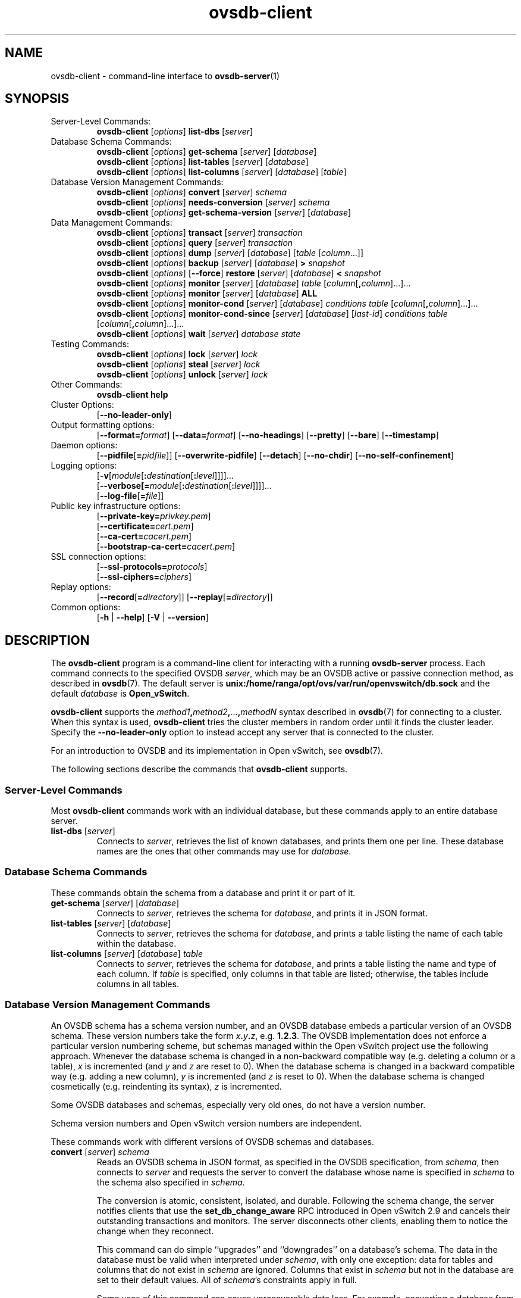 .\" -*- nroff -*-
.\" -*- nroff -*-
.\" ovs.tmac
.\"
.\" Open vSwitch troff macro library
.
.
.\" Continuation line for .IP.
.de IQ
.  br
.  ns
.  IP "\\$1"
..
.
.\" Introduces a sub-subsection
.de ST
.  PP
.  RS -0.15in
.  I "\\$1"
.  RE
..
.
.\" The content between the lines below is from an-ext.tmac in groff
.\" 1.21, with some modifications.
.\" ----------------------------------------------------------------------
.\" an-ext.tmac
.\"
.\" Written by Eric S. Raymond <esr@thyrsus.com>
.\"            Werner Lemberg <wl@gnu.org>
.\"
.\" Version 2007-Feb-02
.\"
.\" Copyright (C) 2007, 2009, 2011 Free Software Foundation, Inc.
.\" You may freely use, modify and/or distribute this file.
.\"
.\"
.\" The code below provides extension macros for the `man' macro package.
.\" Care has been taken to make the code portable; groff extensions are
.\" properly hidden so that all troff implementations can use it without
.\" changes.
.\"
.\" With groff, this file is sourced by the `man' macro package itself.
.\" Man page authors who are concerned about portability might add the
.\" used macros directly to the prologue of the man page(s).
.
.
.\" Convention: Auxiliary macros and registers start with `m' followed
.\"             by an uppercase letter or digit.
.
.
.\" Declare start of command synopsis.  Sets up hanging indentation.
.de SY
.  ie !\\n(mS \{\
.    nh
.    nr mS 1
.    nr mA \\n(.j
.    ad l
.    nr mI \\n(.i
.  \}
.  el \{\
.    br
.    ns
.  \}
.
.  HP \w'\fB\\$1\fP\ 'u
.  B "\\$1"
..
.
.
.\" End of command synopsis.  Restores adjustment.
.de YS
.  in \\n(mIu
.  ad \\n(mA
.  hy \\n(HY
.  nr mS 0
..
.
.
.\" Declare optional option.
.de OP
.  ie \\n(.$-1 \
.    RI "[\fB\\$1\fP" "\ \\$2" "]"
.  el \
.    RB "[" "\\$1" "]"
..
.
.
.\" Start URL.
.de UR
.  ds m1 \\$1\"
.  nh
.  if \\n(mH \{\
.    \" Start diversion in a new environment.
.    do ev URL-div
.    do di URL-div
.  \}
..
.
.
.\" End URL.
.de UE
.  ie \\n(mH \{\
.    br
.    di
.    ev
.
.    \" Has there been one or more input lines for the link text?
.    ie \\n(dn \{\
.      do HTML-NS "<a href=""\\*(m1"">"
.      \" Yes, strip off final newline of diversion and emit it.
.      do chop URL-div
.      do URL-div
\c
.      do HTML-NS </a>
.    \}
.    el \
.      do HTML-NS "<a href=""\\*(m1"">\\*(m1</a>"
\&\\$*\"
.  \}
.  el \
\\*(la\\*(m1\\*(ra\\$*\"
.
.  hy \\n(HY
..
.
.
.\" Start email address.
.de MT
.  ds m1 \\$1\"
.  nh
.  if \\n(mH \{\
.    \" Start diversion in a new environment.
.    do ev URL-div
.    do di URL-div
.  \}
..
.
.
.\" End email address.
.de ME
.  ie \\n(mH \{\
.    br
.    di
.    ev
.
.    \" Has there been one or more input lines for the link text?
.    ie \\n(dn \{\
.      do HTML-NS "<a href=""mailto:\\*(m1"">"
.      \" Yes, strip off final newline of diversion and emit it.
.      do chop URL-div
.      do URL-div
\c
.      do HTML-NS </a>
.    \}
.    el \
.      do HTML-NS "<a href=""mailto:\\*(m1"">\\*(m1</a>"
\&\\$*\"
.  \}
.  el \
\\*(la\\*(m1\\*(ra\\$*\"
.
.  hy \\n(HY
..
.
.
.\" Continuation line for .TP header.
.de TQ
.  br
.  ns
.  TP \\$1\" no doublequotes around argument!
..
.
.
.\" Start example.
.de EX
.  nr mE \\n(.f
.  nf
.  nh
.  ft CW
..
.
.
.\" End example.
.de EE
.  ft \\n(mE
.  fi
.  hy \\n(HY
..
.
.\" EOF
.\" ----------------------------------------------------------------------
.TH ovsdb\-client 1 "3.1.90" "Open vSwitch" "Open vSwitch Manual"
.\" This program's name:
.ds PN ovsdb\-client
.
.SH NAME
ovsdb\-client \- command-line interface to \fBovsdb-server\fR(1)
.
.SH SYNOPSIS
.IP "Server-Level Commands:"
\fBovsdb\-client\fR [\fIoptions\fR] \fBlist\-dbs\fR [\fIserver\fR]
.IP "Database Schema Commands:"
\fBovsdb\-client\fR [\fIoptions\fR] \fBget\-schema\fR [\fIserver\fR] [\fIdatabase\fR]
.br
\fBovsdb\-client\fR [\fIoptions\fR] \fBlist\-tables\fR [\fIserver\fR] [\fIdatabase\fR]
.br
\fBovsdb\-client\fR [\fIoptions\fR] \fBlist\-columns\fR [\fIserver\fR] [\fIdatabase\fR] [\fItable\fR]
.IP "Database Version Management Commands:"
\fBovsdb\-client \fR[\fIoptions\fR] \fBconvert \fR[\fIserver\fR] \fIschema\fR
.br
\fBovsdb\-client \fR[\fIoptions\fR] \fBneeds\-conversion \fR[\fIserver\fR] \fIschema\fR
.br
\fBovsdb\-client\fR [\fIoptions\fR] \fBget\-schema\-version\fR [\fIserver\fR] [\fIdatabase\fR]
.IP "Data Management Commands:"
\fBovsdb\-client\fR [\fIoptions\fR] \fBtransact\fR [\fIserver\fR] \fItransaction\fR
.br
\fBovsdb\-client\fR [\fIoptions\fR] \fBquery\fR [\fIserver\fR] \fItransaction\fR
.br
\fBovsdb\-client\fR [\fIoptions\fR] \fBdump\fR [\fIserver\fR] [\fIdatabase\fR] [\fItable\fR
[\fIcolumn\fR...]]
.br
\fBovsdb\-client\fR [\fIoptions\fR]
\fBbackup\fR [\fIserver\fR] [\fIdatabase\fR] \fB> \fIsnapshot\fR
.br
\fBovsdb\-client\fR [\fIoptions\fR] [\fB\-\-force\fR]
\fBrestore\fR [\fIserver\fR] [\fIdatabase\fR] \fB< \fIsnapshot\fR
.br
\fBovsdb\-client\fR [\fIoptions\fR] \fBmonitor\fR [\fIserver\fR] [\fIdatabase\fR] \fItable\fR
[\fIcolumn\fR[\fB,\fIcolumn\fR]...]...
.br
\fBovsdb\-client\fR [\fIoptions\fR] \fBmonitor\fR [\fIserver\fR] [\fIdatabase\fR] \fBALL\fR
.br
\fBovsdb\-client\fR [\fIoptions\fR] \fBmonitor\-cond\fR [\fIserver\fR] [\fIdatabase\fR] \fIconditions
\fItable\fR [\fIcolumn\fR[\fB,\fIcolumn\fR]...]...
.br
\fBovsdb\-client\fR [\fIoptions\fR] \fBmonitor\-cond\-since\fR [\fIserver\fR] [\fIdatabase\fR]
[\fIlast-id\fR] \fIconditions \fItable\fR [\fIcolumn\fR[\fB,\fIcolumn\fR]...]...
.br
\fBovsdb\-client \fR[\fIoptions\fR] \fBwait\fR \fR[\fIserver\fR] \fIdatabase\fR \fIstate\fR
.IP "Testing Commands:"
\fBovsdb\-client\fR [\fIoptions\fR] \fBlock\fR [\fIserver\fR] \fIlock\fR
.br
\fBovsdb\-client\fR [\fIoptions\fR] \fBsteal\fR [\fIserver\fR] \fIlock\fR
.br
\fBovsdb\-client\fR [\fIoptions\fR] \fBunlock\fR [\fIserver\fR] \fIlock\fR
.br
.IP "Other Commands:"
\fBovsdb\-client help\fR
.IP "Cluster Options:"
[\fB\-\-no\-leader\-only\fR]
.IP "Output formatting options:"
[\fB\-\-format=\fIformat\fR]
[\fB\-\-data=\fIformat\fR]
[\fB\-\-no-headings\fR]
[\fB\-\-pretty\fR]
[\fB\-\-bare\fR]
[\fB\-\-timestamp\fR]
.IP "Daemon options:"
[\fB\-\-pidfile\fR[\fB=\fIpidfile\fR]]
[\fB\-\-overwrite\-pidfile\fR]
[\fB\-\-detach\fR]
[\fB\-\-no\-chdir\fR]
[\fB\-\-no\-self\-confinement\fR]
.IP "Logging options:"
[\fB\-v\fR[\fImodule\fR[\fB:\fIdestination\fR[\fB:\fIlevel\fR]]]]\&...
.br
[\fB\-\-verbose[=\fImodule\fR[\fB:\fIdestination\fR[\fB:\fIlevel\fR]]]]\&...
.br
[\fB\-\-log\-file\fR[\fB=\fIfile\fR]]
.IP "Public key infrastructure options:"
[\fB\-\-private\-key=\fIprivkey.pem\fR]
.br
[\fB\-\-certificate=\fIcert.pem\fR]
.br
[\fB\-\-ca\-cert=\fIcacert.pem\fR]
.br
[\fB\-\-bootstrap\-ca\-cert=\fIcacert.pem\fR]
.IP "SSL connection options:"
[\fB\-\-ssl\-protocols=\fIprotocols\fR]
.br
[\fB\-\-ssl\-ciphers=\fIciphers\fR]
.br
.IP "Replay options:"
[\fB\-\-record\fR[\fB=\fIdirectory\fR]]
[\fB\-\-replay\fR[\fB=\fIdirectory\fR]]
.IP "Common options:"
[\fB\-h\fR | \fB\-\-help\fR]
[\fB\-V\fR | \fB\-\-version\fR]

.
.SH DESCRIPTION
The \fBovsdb\-client\fR program is a command-line client for
interacting with a running \fBovsdb\-server\fR process.
Each command connects to the specified OVSDB \fIserver\fR, which may
be an OVSDB active or passive connection method, as described in
\fBovsdb\fR(7).  The default server is \fBunix:/home/ranga/opt/ovs/var/run/openvswitch/db.sock\fR
and
the default \fIdatabase\fR is \fBOpen_vSwitch\fR.
.PP
\fBovsdb\-client\fR supports the
\fImethod1\fB,\fImethod2\fB,\fR...\fB,\fImethodN\fR syntax described
in \fBovsdb\fR(7) for connecting to a cluster.  When this syntax is
used, \fBovsdb\-client\fR tries the cluster members in random order
until it finds the cluster leader.  Specify the
\fB\-\-no\-leader\-only\fR option to instead accept any server that is
connected to the cluster.
.PP
For an introduction to OVSDB and its implementation in Open vSwitch,
see \fBovsdb\fR(7).
.PP
The following sections describe the commands that \fBovsdb\-client\fR
supports.
.SS "Server-Level Commands"
Most \fBovsdb\-client\fR commands work with an individual database,
but these commands apply to an entire database server.
.
.IP "\fBlist\-dbs\fR [\fIserver\fR]"
Connects to \fIserver\fR, retrieves the list of known databases, and
prints them one per line.  These database names are the ones that
other commands may use for \fIdatabase\fR.
.
.SS "Database Schema Commands"
.PP
These commands obtain the schema from a database and print it or part
of it.
.
.IP "\fBget\-schema\fR [\fIserver\fR] [\fIdatabase\fR]"
Connects to \fIserver\fR, retrieves the schema for \fIdatabase\fR, and
prints it in JSON format.
.
.IP "\fBlist\-tables\fR [\fIserver\fR] [\fIdatabase\fR]"
Connects to \fIserver\fR, retrieves the schema for \fIdatabase\fR, and
prints a table listing the name of each table
within the database.
.
.IP "\fBlist\-columns\fR [\fIserver\fR] [\fIdatabase\fR] \fItable\fR"
Connects to \fIserver\fR, retrieves the schema for \fIdatabase\fR, and
prints a table listing the name and type of each
column.  If \fItable\fR is specified, only columns in that table are
listed; otherwise, the tables include columns in all tables.
.
.SS "Database Version Management Commands"
.PP
An OVSDB schema has a schema version number, and an OVSDB database
embeds a particular version of an OVSDB schema.  These version numbers
take the form \fIx\fB.\fIy\fB.\fIz\fR, e.g. \fB1.2.3\fR.  The OVSDB
implementation does not enforce a particular version numbering scheme,
but schemas managed within the Open vSwitch project use the following
approach.  Whenever the database schema is changed in a non-backward
compatible way (e.g. deleting a column or a table), \fIx\fR is
incremented (and \fIy\fR and \fIz\fR are reset to 0).  When the
database schema is changed in a backward compatible way (e.g. adding a
new column), \fIy\fR is incremented (and \fIz\fR is reset to 0).  When
the database schema is changed cosmetically (e.g. reindenting its
syntax), \fIz\fR is incremented.
.PP
Some OVSDB databases and schemas, especially very old ones, do not
have a version number.
.PP
Schema version numbers and Open vSwitch version numbers are
independent.
.PP
These commands work with different versions of OVSDB schemas and
databases.
.
.IP "\fBconvert \fR[\fIserver\fR] \fIschema\fR"
Reads an OVSDB schema in JSON format, as specified in the OVSDB
specification, from \fIschema\fR, then connects to \fIserver\fR and
requests the server to convert the database whose name is specified in
\fIschema\fR to the schema also specified in \fIschema\fR.
.IP
The conversion is atomic, consistent, isolated, and durable.
Following the schema change, the server notifies clients that use the
\fBset_db_change_aware\fR RPC introduced in Open vSwitch 2.9 and
cancels their outstanding transactions and monitors.  The server
disconnects other clients, enabling them to notice the change when
they reconnect.
.IP
This command can do simple ``upgrades'' and ``downgrades'' on a
database's schema.  The data in the database must be valid when
interpreted under \fIschema\fR, with only one exception: data for
tables and columns that do not exist in \fIschema\fR are ignored.
Columns that exist in \fIschema\fR but not in the database are set to
their default values.  All of \fIschema\fR's constraints apply in
full.
.IP
Some uses of this command can cause unrecoverable data loss.  For
example, converting a database from a schema that has a given column
or table to one that does not will delete all data in that column or
table.  Back up critical databases before converting them.
.IP
This command works with clustered and standalone databases.
Standalone databases may also be converted (offline) with
\fBovsdb\-tool\fR's \fBconvert\fR command.
.
.IP "\fBneeds\-conversion \fR[\fIserver\fR] \fIschema\fR"
Reads the schema from \fIschema\fR, then connects to \fIserver\fR and
requests the schema from the database whose name is specified in
\fIschema\fR.  If the two schemas are the same, prints \fBno\fR on
stdout; if they differ, prints \fByes\fR.
.
.IP "\fBget\-schema\-version \fR[\fIserver\fR] [\fIdatabase\fR]"
Connects to \fIserver\fR, retrieves the schema for \fIdatabase\fR, and
prints its version number on stdout.
If \fIdatabase\fR was created before schema versioning was introduced,
then it will not have a version number and this command will print a
blank line.
.
.IP "\fBget\-schema\-cksum\fR [\fIserver\fR] [\fIdatabase\fR]"
Connects to \fIserver\fR, retrieves the schema for \fIdatabase\fR, and
prints its checksum on stdout.  If \fIdatabase\fR does not include a
checksum, prints a blank line.
.
.SS "Data Management Commands"
.PP
These commands read or modify the data in a database.
.
.IP "\fBtransact\fR [\fIserver\fR] \fItransaction\fR"
Connects to \fIserver\fR, sends it the specified \fItransaction\fR,
which must be a JSON array appropriate for use as the \fBparams\fR to
a JSON-RPC \fBtransact\fR request, and prints the received reply on
stdout.
.
.IP "\fBquery\fR [\fIserver\fR] \fItransaction\fR"
This commands acts like a read-only version of \fBtransact\fR.
It connects to \fIserver\fR, sends it the specified \fItransaction\fR,
which must be a JSON array appropriate for use as the \fBparams\fR to
a JSON-RPC \fBtransact\fR request, and prints the received reply on
stdout.  To ensure that the transaction does not modify the database,
this command appends an \fBabort\fR operation to the set of operations
included in \fItransaction\fR before sending it to the database, and
then removes the \fBabort\fR result from the reply (if it is present).
.
.IP "\fBdump\fR [\fIserver\fR] [\fIdatabase\fR] [\fItable\fR [\fIcolumn\fR...]]"
Connects to \fIserver\fR, retrieves all of the data in \fIdatabase\fR,
and prints it on stdout as a series of tables. If \fItable\fR is
specified, only that table is retrieved.  If at least one \fIcolumn\fR
is specified, only those columns are retrieved.
.
.IP "\fBbackup\fR [\fIserver\fR] [\fIdatabase\fR] \fB> \fIsnapshot\fR"
Connects to \fIserver\fR, retrieves a snapshot of the schema and data
in \fIdatabase\fR, and prints it on stdout in the format used for
OVSDB standalone and active-backup databases.  This is an appropriate
way to back up any remote database.  The database snapshot that it
outputs is suitable to be served up directly by \fBovsdb\-server\fR or
used as the input to \fBovsdb\-client restore\fR.
.IP
Another way to back up a standalone or active-backup database is to
copy its database file, e.g. with \fBcp\fR.  This is safe even if the
database is in use.
.IP
The output does not include ephemeral columns, which by design do not
survive across restarts of \fBovsdb\-server\fR.
.
.IP "[\fB\-\-force\fR] \fBrestore\fR [\fIserver\fR] [\fIdatabase\fR] \fB< \fIsnapshot\fR"
Reads \fIsnapshot\fR, which must be a OVSDB standalone or
active-backup database (possibly but not necessarily created by
\fBovsdb\-client backup).  Then, connects to \fIserver\fR, verifies
that \fIdatabase\fR and \fIsnapshot\fR have the same schema, then
deletes all of the data in \fIdatabase\fR and replaces it by
\fIsnapshot\fR.  The replacement happens atomically, in a single
transaction.
.IP
UUIDs for rows in the restored database will differ from those in
\fIsnapshot\fR, because the OVSDB protocol does not allow clients to
specify row UUIDs.  Another way to restore a standalone or active-backup
database, which does also restore row UUIDs, is to stop
the server or servers, replace the database file by the snapshot, then
restart the database.  Either way, ephemeral columns are not restored,
since by design they do not survive across restarts of
\fBovsdb\-server\fR.
.IP
Normally \fBrestore\fR exits with a failure if \fBsnapshot\fR and the
server's database have different schemas.  In such a case, it is a
good idea to convert the database to the new schema before restoring,
e.g. with \fBovsdb\-client convert\fR.  Use \fB\-\-force\fR to proceed
regardless of schema differences even though the restore might fail
with an error or succeed with surprising results.
.
.IP "\fBmonitor\fR [\fIserver\fR] [\fIdatabase\fR] \fItable\fR [\fIcolumn\fR[\fB,\fIcolumn\fR]...]..."
.IQ "\fBmonitor\-cond\fR [\fIserver\fR] [\fIdatabase\fR] \fIconditions\fR \fItable\fR [\fIcolumn\fR[\fB,\fIcolumn\fR]...]..."
.IQ "\fBmonitor\-cond\-since\fR [\fIserver\fR] [\fIdatabase\fR] [\fIlast-id\fR] \fIconditions\fR \fItable\fR [\fIcolumn\fR[\fB,\fIcolumn\fR]...]..."
Connects to \fIserver\fR and monitors the contents of rows that match conditions in
\fItable\fR in \fIdatabase\fR. By default, the initial contents of \fItable\fR are
printed, followed by each change as it occurs.  If conditions empty,
all rows will be monitored. If at least one \fIcolumn\fR is specified, only those
columns are monitored.  The following \fIcolumn\fR names have special meanings:
.RS
.IP "\fB!initial\fR"
Do not print the initial contents of the specified columns.
.IP "\fB!insert\fR"
Do not print newly inserted rows.
.IP "\fB!delete\fR"
Do not print deleted rows.
.IP "\fB!modify\fR"
Do not print modifications to existing rows.
.RE
.IP
Multiple [\fIcolumn\fR[\fB,\fIcolumn\fR]...] groups may be specified
as separate arguments, e.g. to apply different reporting parameters to
each group.  Whether multiple groups or only a single group is
specified, any given column may only be mentioned once on the command
line.
.IP
\fBconditions\fR is a JSON array of <condition> as defined in RFC 7047 5.1
with the following change: A condition can be either a 3-element JSON array
as described in the RFC or a boolean value.
.IP
If \fB\-\-detach\fR is used with \fBmonitor\fR, \fBmonitor\-cond\fR or
\fBmonitor\-cond\-since\fR, then \fBovsdb\-client\fR detaches after it has
successfully received and printed the initial contents of \fItable\fR.
.IP
The \fBmonitor\fR command uses RFC 7047 "monitor" method to open a monitor
session with the server. The \fBmonitor\-cond\fR and \fBmonitor\-cond\-since\fR
commandls uses RFC 7047 extension "monitor_cond" and "monitor_cond_since"
methods. See \fBovsdb\-server\fR(1) for details.
.IP "\fBmonitor\fI \fR[\fIserver\fR] \fR[\fIdatabase\fR] \fBALL\fR"
Connects to \fIserver\fR and monitors the contents of all tables in
\fIdatabase\fR.  Prints initial values and all kinds of changes to all
columns in the database.  The \fB\-\-detach\fR option causes
\fBovsdb\-client\fR to detach after it successfully receives and
prints the initial database contents.
.IP
The \fBmonitor\fR command uses RFC 7047 "monitor" method to open a monitor
session with the server.
.
.IP "\fBwait\fR \fR[\fIserver\fR] \fIdatabase state\fR"
Waits for \fIdatabase\fR on \fIserver\fR to enter a desired \fIstate\fR,
which may be one of:
.RS
.IP "\fBadded\fR"
Waits until a database with the given name has been added to
\fIserver\fR.
.IP "\fBconnected\fR"
Waits until a database with the given name has been added to
\fIserver\fR.  Then, if \fIdatabase\fR is clustered, additionally
waits until it has joined and connected to its cluster.
.IP "\fBremoved\fR"
Waits until \fIdatabase\fR has been removed from the database server.
This can also be used to wait for a database to complete leaving its
cluster, because \fBovsdb\-server\fR removes a database at that point.
.RE
.IP
\fIdatabase\fR is mandatory for this command because it is often used
to check for databases that have not yet been added to the server, so
that the \fBovsdb\-client\fR semantics of acting on a default database
do not work.
.IP
This command acts on a particular database server, not on a cluster,
so \fIserver\fR must name a single server, not a comma-delimited list
of servers.
.SS "Testing commands"
These commands are mostly of interest for testing the correctness
of the OVSDB server.
.
.IP "\fBlock\fR [\fIserver\fR] \fIlock\fR"
.IQ "\fBsteal\fR [\fIserver\fR] \fIlock\fR"
.IQ "\fBunlock\fR [\fIserver\fR] \fIlock\fR"
Connects to \fIserver\fR and issues corresponding RFC 7047 lock operations
on \fIlock\fR. Prints json reply or subsequent update messages.
The \fB\-\-detach\fR option causes \fBovsdb\-client\fR to detach after it
successfully receives and prints the initial reply.
.IP
When running with the \fB\-\-detach\fR option, \fBlock\fR, \fBsteal\fR,
\fBunlock\fR and \fBexit\fR commands can be issued by using
\fBovs-appctl\fR. \fBexit\fR command causes the \fBovsdb\-client\fR to
close its \fBovsdb\-server\fR connection before exit.
The \fBlock\fR, \fBsteal\fR and \fBunlock\fR commands can be used to
issue additional lock operations over the same \fBovsdb\-server\fR connection. All above commands take a single \fIlock\fR argument, which does not have
to be the same as the \fIlock\fR that \fBovsdb\-client\fR started with.
.
.SH OPTIONS
.SS "Output Formatting Options"
Much of the output from \fBovsdb\-client\fR is in the form of tables.
The following options controlling output formatting:
.
.ds TD (default)
.IP "\fB\-f \fIformat\fR"
.IQ "\fB\-\-format=\fIformat\fR"
Sets the type of table formatting.  The following types of
\fIformat\fR are available:
.RS
.ie '\*(PN'ovsdb\-client' .IP "\fBtable\fR (default)"
.el                       .IP "\fBtable\fR"
2-D text tables with aligned columns.
.ie '\*(PN'ovsdb\-client' .IP "\fBlist\fR"
.el                       .IP "\fBlist\fR (default)"
A list with one column per line and rows separated by a blank line.
.IP "\fBhtml\fR"
HTML tables.
.IP "\fBcsv\fR"
Comma-separated values as defined in RFC 4180.
.IP "\fBjson\fR"
JSON format as defined in RFC 4627.  The output is a sequence of JSON
objects, each of which corresponds to one table.  Each JSON object has
the following members with the noted values:
.RS
.IP "\fBcaption\fR"
The table's caption.  This member is omitted if the table has no
caption.
.IP "\fBheadings\fR"
An array with one element per table column.  Each array element is a
string giving the corresponding column's heading.
.IP "\fBdata\fR"
An array with one element per table row.  Each element is also an
array with one element per table column.  The elements of this
second-level array are the cells that constitute the table.  Cells
that represent OVSDB data or data types are expressed in the format
described in the OVSDB specification; other cells are simply expressed
as text strings.
.RE
.RE
.
.IP "\fB\-d \fIformat\fR"
.IQ "\fB\-\-data=\fIformat\fR"
Sets the formatting for cells within output tables unless the table
format is set to \fBjson\fR, in which case \fBjson\fR formatting is
always used when formatting cells.  The following types of \fIformat\fR
are available:
.RS
.IP "\fBstring\fR (default)"
The simple format described in the \fBDatabase Values\fR
.ie '\*(PN'ovs\-vsctl' section below.
.el                    section of \fBovs\-vsctl\fR(8).
.IP "\fBbare\fR"
The simple format with punctuation stripped off: \fB[]\fR and \fB{}\fR
are omitted around sets, maps, and empty columns, items within sets
and maps are space-separated, and strings are never quoted.  This
format may be easier for scripts to parse.
.IP "\fBjson\fR"
The RFC 4627 JSON format as described above.
.RE
.IP
.
.IP "\fB\-\-no\-headings\fR"
This option suppresses the heading row that otherwise appears in the
first row of table output.
.
.IP "\fB\-\-pretty\fR"
By default, JSON in output is printed as compactly as possible.  This
option causes JSON in output to be printed in a more readable
fashion.  Members of objects and elements of arrays are printed one
per line, with indentation.
.IP
This option does not affect JSON in tables, which is always printed
compactly.
.IP "\fB\-\-bare\fR"
Equivalent to \fB\-\-format=list \-\-data=bare \-\-no\-headings\fR.
.IP "\fB\-\-max\-column-width=\fIn\fR"
For table output only, limits the width of any column in the output to
\fIn\fR columns.  Longer cell data is truncated to fit, as necessary.
Columns are always wide enough to display the column names, if the
heading row is printed.
.
.IP "\fB\-\-timestamp\fR"
For the \fBmonitor\fR, \fBmonitor\-cond\fR and \fBmonitor\-cond\-since\fR
commands, add a timestamp to each table update.  Most output formats add the
timestamp on a line of its own just above the table.  The JSON output format
puts the timestamp in a member of the top-level JSON object named \fBtime\fR.
.
.IP "\fB\-t\fR"
.IQ "\fB\-\-timeout=\fIsecs\fR"
Limits \fBovsdb\-client\fR runtime to approximately \fIsecs\fR
seconds.  If the timeout expires, \fBovsdb\-client\fR will exit with a
\fBSIGALRM\fR signal.
.
.SS "Daemon Options"
The daemon options apply only to the \fBmonitor\fR, \fBmonitor\-cond\fR and
\fBmonitor\-cond\-since\fR commands.  With any other command, they have no
effect.
.ds DD
.PP
The following options are valid on POSIX based platforms.
.TP
\fB\-\-pidfile\fR[\fB=\fIpidfile\fR]
Causes a file (by default, \fB\*(PN.pid\fR) to be created indicating
the PID of the running process.  If the \fIpidfile\fR argument is not
specified, or
if it does not begin with \fB/\fR, then it is created in
\fB/home/ranga/opt/ovs/var/run/openvswitch\fR.
.IP
If \fB\-\-pidfile\fR is not specified, no pidfile is created.
.
.TP
\fB\-\-overwrite\-pidfile\fR
By default, when \fB\-\-pidfile\fR is specified and the specified pidfile 
already exists and is locked by a running process, \fB\*(PN\fR refuses 
to start.  Specify \fB\-\-overwrite\-pidfile\fR to cause it to instead 
overwrite the pidfile.
.IP
When \fB\-\-pidfile\fR is not specified, this option has no effect.
.
.IP \fB\-\-detach\fR
Runs \fB\*(PN\fR as a background process.  The process forks, and in
the child it starts a new session, closes the standard file
descriptors (which has the side effect of disabling logging to the
console), and changes its current directory to the root (unless
\fB\-\-no\-chdir\fR is specified).  After the child completes its
initialization, the parent exits.  \*(DD
.
.TP
\fB\-\-monitor\fR
Creates an additional process to monitor the \fB\*(PN\fR daemon.  If
the daemon dies due to a signal that indicates a programming error
(\fBSIGABRT\fR, \fBSIGALRM\fR, \fBSIGBUS\fR, \fBSIGFPE\fR,
\fBSIGILL\fR, \fBSIGPIPE\fR, \fBSIGSEGV\fR, \fBSIGXCPU\fR, or
\fBSIGXFSZ\fR) then the monitor process starts a new copy of it.  If
the daemon dies or exits for another reason, the monitor process exits.
.IP
This option is normally used with \fB\-\-detach\fR, but it also
functions without it.
.
.TP
\fB\-\-no\-chdir\fR
By default, when \fB\-\-detach\fR is specified, \fB\*(PN\fR 
changes its current working directory to the root directory after it 
detaches.  Otherwise, invoking \fB\*(PN\fR from a carelessly chosen 
directory would prevent the administrator from unmounting the file 
system that holds that directory.
.IP
Specifying \fB\-\-no\-chdir\fR suppresses this behavior, preventing
\fB\*(PN\fR from changing its current working directory.  This may be 
useful for collecting core files, since it is common behavior to write 
core dumps into the current working directory and the root directory 
is not a good directory to use.
.IP
This option has no effect when \fB\-\-detach\fR is not specified.
.
.TP
\fB\-\-no\-self\-confinement\fR
By default daemon will try to self-confine itself to work with
files under well-known directories determined during build.  It
is better to stick with this default behavior and not to use this
flag unless some other Access Control is used to confine daemon.
Note that in contrast to other access control implementations that
are typically enforced from kernel-space (e.g. DAC or MAC),
self-confinement is imposed from the user-space daemon itself and
hence should not be considered as a full confinement strategy, but
instead should be viewed as an additional layer of security.
.
.TP
\fB\-\-user\fR
Causes \fB\*(PN\fR to run as a different user specified in "user:group", thus
dropping most of the root privileges. Short forms "user" and ":group" are also
allowed, with current user or group are assumed respectively. Only daemons
started by the root user accepts this argument.
.IP
On Linux, daemons will be granted CAP_IPC_LOCK and CAP_NET_BIND_SERVICES
before dropping root privileges. Daemons that interact with a datapath,
such as \fBovs\-vswitchd\fR, will be granted three additional capabilities,
namely CAP_NET_ADMIN, CAP_NET_BROADCAST and CAP_NET_RAW.  The capability
change will apply even if the new user is root.
.IP
On Windows, this option is not currently supported. For security reasons,
specifying this option will cause the daemon process not to start.
.SS "Logging Options"
.IP "\fB\-v\fR[\fIspec\fR]
.IQ "\fB\-\-verbose=\fR[\fIspec\fR]
.
Sets logging levels.  Without any \fIspec\fR, sets the log level for
every module and destination to \fBdbg\fR.  Otherwise, \fIspec\fR is a
list of words separated by spaces or commas or colons, up to one from
each category below:
.
.RS
.IP \(bu
A valid module name, as displayed by the \fBvlog/list\fR command on
\fBovs\-appctl\fR(8), limits the log level change to the specified
module.
.
.IP \(bu
\fBsyslog\fR, \fBconsole\fR, or \fBfile\fR, to limit the log level
change to only to the system log, to the console, or to a file,
respectively.  (If \fB\-\-detach\fR is specified, \fB\*(PN\fR closes
its standard file descriptors, so logging to the console will have no
effect.)
.IP
On Windows platform, \fBsyslog\fR is accepted as a word and is only
useful along with the \fB\-\-syslog\-target\fR option (the word has no
effect otherwise).
.
.IP \(bu
\fBoff\fR, \fBemer\fR, \fBerr\fR, \fBwarn\fR, \fBinfo\fR, or
\fBdbg\fR, to control the log level.  Messages of the given severity
or higher will be logged, and messages of lower severity will be
filtered out.  \fBoff\fR filters out all messages.  See
\fBovs\-appctl\fR(8) for a definition of each log level.
.RE
.
.IP
Case is not significant within \fIspec\fR.
.IP
Regardless of the log levels set for \fBfile\fR, logging to a file
will not take place unless \fB\-\-log\-file\fR is also specified (see
below).
.IP
For compatibility with older versions of OVS, \fBany\fR is accepted as
a word but has no effect.
.
.IP "\fB\-v\fR"
.IQ "\fB\-\-verbose\fR"
Sets the maximum logging verbosity level, equivalent to
\fB\-\-verbose=dbg\fR.
.
.IP "\fB\-vPATTERN:\fIdestination\fB:\fIpattern\fR"
.IQ "\fB\-\-verbose=PATTERN:\fIdestination\fB:\fIpattern\fR"
Sets the log pattern for \fIdestination\fR to \fIpattern\fR.  Refer to
\fBovs\-appctl\fR(8) for a description of the valid syntax for \fIpattern\fR.
.
.IP "\fB\-vFACILITY:\fIfacility\fR"
.IQ "\fB\-\-verbose=FACILITY:\fIfacility\fR"
Sets the RFC5424 facility of the log message. \fIfacility\fR can be one of
\fBkern\fR, \fBuser\fR, \fBmail\fR, \fBdaemon\fR, \fBauth\fR, \fBsyslog\fR,
\fBlpr\fR, \fBnews\fR, \fBuucp\fR, \fBclock\fR, \fBftp\fR, \fBntp\fR,
\fBaudit\fR, \fBalert\fR, \fBclock2\fR, \fBlocal0\fR, \fBlocal1\fR,
\fBlocal2\fR, \fBlocal3\fR, \fBlocal4\fR, \fBlocal5\fR, \fBlocal6\fR or
\fBlocal7\fR. If this option is not specified, \fBdaemon\fR is used as
the default for the local system syslog and \fBlocal0\fR is used while sending
a message to the target provided via the \fB\-\-syslog\-target\fR option.
.
.TP
\fB\-\-log\-file\fR[\fB=\fIfile\fR]
Enables logging to a file.  If \fIfile\fR is specified, then it is
used as the exact name for the log file.  The default log file name
used if \fIfile\fR is omitted is \fB/home/ranga/opt/ovs/var/log/openvswitch/\*(PN.log\fR.
.
.IP "\fB\-\-syslog\-target=\fIhost\fB:\fIport\fR"
Send syslog messages to UDP \fIport\fR on \fIhost\fR, in addition to
the system syslog.  The \fIhost\fR must be a numerical IP address, not
a hostname.
.
.IP "\fB\-\-syslog\-method=\fImethod\fR"
Specify \fImethod\fR how syslog messages should be sent to syslog daemon.
Following forms are supported:
.RS
.IP \(bu
\fBlibc\fR, use libc \fBsyslog()\fR function.
Downside of using this options is that libc adds fixed prefix to every
message before it is actually sent to the syslog daemon over \fB/dev/log\fR
UNIX domain socket.
.IP \(bu
\fBunix:\fIfile\fR\fR, use UNIX domain socket directly.  It is possible to
specify arbitrary message format with this option.  However,
\fBrsyslogd 8.9\fR and older versions use hard coded parser function anyway
that limits UNIX domain socket use.  If you want to use arbitrary message
format with older \fBrsyslogd\fR versions, then use UDP socket to localhost
IP address instead.
.IP \(bu
\fBudp:\fIip\fR:\fIport\fR\fR, use UDP socket.  With this method it is
possible to use arbitrary message format also with older \fBrsyslogd\fR.
When sending syslog messages over UDP socket extra precaution needs to
be taken into account, for example, syslog daemon needs to be configured
to listen on the specified UDP port, accidental iptables rules could be
interfering with local syslog traffic and there are some security
considerations that apply to UDP sockets, but do not apply to UNIX domain
sockets.
.IP \(bu
\fBnull\fR, discards all messages logged to syslog.
.RE
.IP
The default is taken from the \fBOVS_SYSLOG_METHOD\fR environment
variable; if it is unset, the default is \fBlibc\fR.
.SS "Public Key Infrastructure Options"
.IP "\fB\-p\fR \fIprivkey.pem\fR"
.IQ "\fB\-\-private\-key=\fIprivkey.pem\fR"
Specifies a PEM file containing the private key used as \fB\*(PN\fR's
identity for outgoing SSL connections.
.
.IP "\fB\-c\fR \fIcert.pem\fR"
.IQ "\fB\-\-certificate=\fIcert.pem\fR"
Specifies a PEM file containing a certificate that certifies the
private key specified on \fB\-p\fR or \fB\-\-private\-key\fR to be
trustworthy.  The certificate must be signed by the certificate
authority (CA) that the peer in SSL connections will use to verify it.
.
.IP "\fB\-C\fR \fIcacert.pem\fR"
.IQ "\fB\-\-ca\-cert=\fIcacert.pem\fR"
Specifies a PEM file containing the CA certificate that \fB\*(PN\fR
should use to verify certificates presented to it by SSL peers.  (This
may be the same certificate that SSL peers use to verify the
certificate specified on \fB\-c\fR or \fB\-\-certificate\fR, or it may
be a different one, depending on the PKI design in use.)
.
.IP "\fB\-C none\fR"
.IQ "\fB\-\-ca\-cert=none\fR"
Disables verification of certificates presented by SSL peers.  This
introduces a security risk, because it means that certificates cannot
be verified to be those of known trusted hosts.
.IP "\fB\-\-bootstrap\-ca\-cert=\fIcacert.pem\fR"
When \fIcacert.pem\fR exists, this option has the same effect as
\fB\-C\fR or \fB\-\-ca\-cert\fR.  If it does not exist, then
\fB\*(PN\fR will attempt to obtain the CA certificate from the
SSL peer on its first SSL connection and save it to the named PEM
file.  If it is successful, it will immediately drop the connection
and reconnect, and from then on all SSL connections must be
authenticated by a certificate signed by the CA certificate thus
obtained.
.IP
\fBThis option exposes the SSL connection to a man-in-the-middle
attack obtaining the initial CA certificate\fR, but it may be useful
for bootstrapping.
.IP
This option is only useful if the SSL peer sends its CA certificate as
part of the SSL certificate chain.  The SSL protocol does not require
the server to send the CA certificate.
.IP
This option is mutually exclusive with \fB\-C\fR and
\fB\-\-ca\-cert\fR.
.SS "SSL Connection Options"
.IP "\fB\-\-ssl\-protocols=\fIprotocols\fR"
Specifies, in a comma- or space-delimited list, the SSL protocols
\fB\*(PN\fR will enable for SSL connections.  Supported
\fIprotocols\fR include \fBTLSv1\fR, \fBTLSv1.1\fR, and \fBTLSv1.2\fR.
Regardless of order, the highest protocol supported by both sides will
be chosen when making the connection.  The default when this option is
omitted is \fBTLSv1,TLSv1.1,TLSv1.2\fR.
.
.IP "\fB\-\-ssl\-ciphers=\fIciphers\fR"
Specifies, in OpenSSL cipher string format, the ciphers \fB\*(PN\fR will 
support for SSL connections.  The default when this option is omitted is
\fBHIGH:!aNULL:!MD5\fR.
.SS "Other Options"
.IP "\fB\-\-record[=\fIdirectory\fR]"
Sets the process in "recording" mode, in which it will record all the
connections, data from streams (Unix domain and network sockets) and some other
important necessary bits, so they could be replayed later.
Recorded data is stored in replay files in specified \fIdirectory\fR.
If \fIdirectory\fR does not begin with \fB/\fR, it is interpreted as relative
to \fB/home/ranga/opt/ovs/var/run/openvswitch\fR.  If \fIdirectory\fR is not specified, \fB/home/ranga/opt/ovs/var/run/openvswitch\fR will
be used.
.
.IP "\fB\-\-replay[=\fIdirectory\fR]"
Sets the process in "replay" mode, in which it will read information about
connections, data from streams (Unix domain and network sockets) and some
other necessary bits directly from replay files instead of using real sockets.
Replay files from the \fIdirectory\fR will be used.  If \fIdirectory\fR does
not begin with \fB/\fR, it is interpreted as relative to \fB/home/ranga/opt/ovs/var/run/openvswitch\fR.
If \fIdirectory\fR is not specified, \fB/home/ranga/opt/ovs/var/run/openvswitch\fR will be used.
.IP "\fB\-h\fR"
.IQ "\fB\-\-help\fR"
Prints a brief help message to the console.
.
.IP "\fB\-V\fR"
.IQ "\fB\-\-version\fR"
Prints version information to the console.
.SH "SEE ALSO"
.
\fBovsdb\fR(7),
\fBovsdb\-server\fR(1),
\fBovsdb\-client\fR(1).
